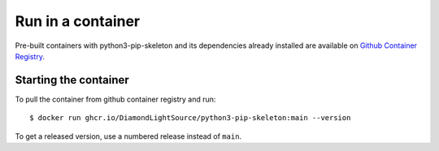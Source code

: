 Run in a container
==================

Pre-built containers with python3-pip-skeleton and its dependencies already
installed are available on `Github Container Registry
<https://ghcr.io/DiamondLightSource/python3-pip-skeleton>`_.

Starting the container
----------------------

To pull the container from github container registry and run::

    $ docker run ghcr.io/DiamondLightSource/python3-pip-skeleton:main --version

To get a released version, use a numbered release instead of ``main``.
